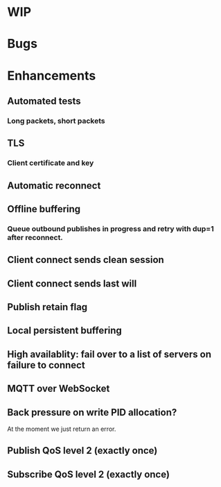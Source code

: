 * WIP


* Bugs


* Enhancements

** Automated tests
*** Long packets, short packets
** TLS
*** Client certificate and key
** Automatic reconnect
** Offline buffering
*** Queue outbound publishes in progress and retry with dup=1 after reconnect.
** Client connect sends clean session
** Client connect sends last will
** Publish retain flag
** Local persistent buffering
** High availablity: fail over to a list of servers on failure to connect
** MQTT over WebSocket
** Back pressure on write PID allocation?
   At the moment we just return an error.
** Publish QoS level 2 (exactly once)
** Subscribe QoS level 2 (exactly once)
